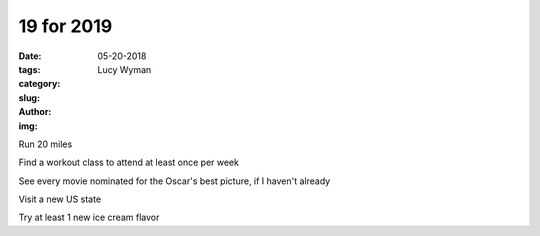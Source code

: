 19 for 2019
===========
:date: 05-20-2018
:tags: 
:category:
:slug: 
:author: Lucy Wyman
:img:


Run 20 miles

Find a workout class to attend at least once per week

See every movie nominated for the Oscar's best picture, if I haven't
already

Visit a new US state

Try at least 1 new ice cream flavor


